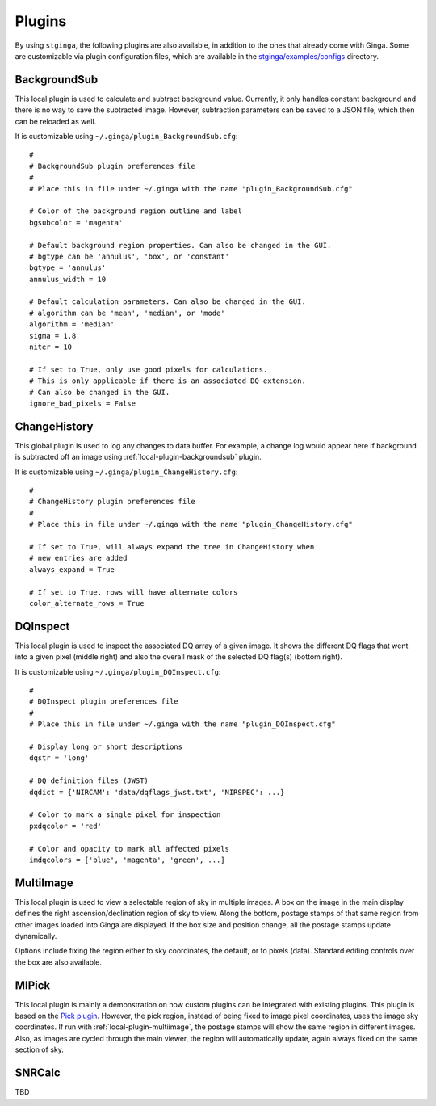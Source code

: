 .. _stginga-plugins:

Plugins
=======

By using ``stginga``, the following plugins are also
available, in addition to the ones that already come with Ginga. Some are
customizable via plugin configuration files, which are available in the
`stginga/examples/configs <https://github.com/spacetelescope/stginga/tree/master/stginga/examples/configs>`_ directory.


.. _local-plugin-backgroundsub:

BackgroundSub
-------------

This local plugin is used to calculate and subtract background value. Currently,
it only handles constant background and there is no way to save the subtracted
image. However, subtraction parameters can be saved to a JSON file, which then
can be reloaded as well.

.. image:: _static/backgroundsub_screenshot.png
  :width: 800px
  :alt: BackgroundSub plugin

It is customizable using ``~/.ginga/plugin_BackgroundSub.cfg``::

  #
  # BackgroundSub plugin preferences file
  #
  # Place this in file under ~/.ginga with the name "plugin_BackgroundSub.cfg"

  # Color of the background region outline and label
  bgsubcolor = 'magenta'

  # Default background region properties. Can also be changed in the GUI.
  # bgtype can be 'annulus', 'box', or 'constant'
  bgtype = 'annulus'
  annulus_width = 10

  # Default calculation parameters. Can also be changed in the GUI.
  # algorithm can be 'mean', 'median', or 'mode'
  algorithm = 'median'
  sigma = 1.8
  niter = 10

  # If set to True, only use good pixels for calculations.
  # This is only applicable if there is an associated DQ extension.
  # Can also be changed in the GUI.
  ignore_bad_pixels = False


.. _global-plugin-changehistory:

ChangeHistory
-------------

This global plugin is used to log any changes to data buffer. For example,
a change log would appear here if background is subtracted off an image using
:ref:`local-plugin-backgroundsub` plugin.

It is customizable using ``~/.ginga/plugin_ChangeHistory.cfg``::

  #
  # ChangeHistory plugin preferences file
  #
  # Place this in file under ~/.ginga with the name "plugin_ChangeHistory.cfg"

  # If set to True, will always expand the tree in ChangeHistory when
  # new entries are added
  always_expand = True

  # If set to True, rows will have alternate colors
  color_alternate_rows = True


.. _local-plugin-dqinspect:

DQInspect
---------

This local plugin is used to inspect the associated DQ array of a given image.
It shows the different DQ flags that went into a given pixel (middle right)
and also the overall mask of the selected DQ flag(s) (bottom right).

.. image:: _static/dqinspect_screenshot.png
  :width: 800px
  :alt: DQInspect plugin

It is customizable using ``~/.ginga/plugin_DQInspect.cfg``::

  #
  # DQInspect plugin preferences file
  #
  # Place this in file under ~/.ginga with the name "plugin_DQInspect.cfg"

  # Display long or short descriptions
  dqstr = 'long'

  # DQ definition files (JWST)
  dqdict = {'NIRCAM': 'data/dqflags_jwst.txt', 'NIRSPEC': ...}

  # Color to mark a single pixel for inspection
  pxdqcolor = 'red'

  # Color and opacity to mark all affected pixels
  imdqcolors = ['blue', 'magenta', 'green', ...]


.. _local-plugin-multiimage:

MultiImage
----------

This local plugin is used to view a selectable region of sky in multiple
images. A box on the image in the main display defines the right
ascension/declination region of sky to view. Along the bottom, postage
stamps of that same region from other images loaded into Ginga are
displayed. If the box size and position change, all the postage stamps
update dynamically.

.. image:: _static/multiimage_screenshot.png
  :width: 800px
  :alt: MultiImage plugin

Options include fixing the region either to sky coordinates, the
default, or to pixels (data). Standard editing controls over the box
are also available.


.. _local-plugin-mipick:

MIPick
------

This local plugin is mainly a demonstration on how custom plugins can be
integrated with existing plugins. This plugin is based on the
`Pick plugin <https://ginga.readthedocs.org/en/latest/manual/plugins.html#pick>`_.
However, the pick region, instead of being fixed to image
pixel coordinates, uses the image sky coordinates. If run with
:ref:`local-plugin-multiimage`, the postage stamps will show the same region
in different images.
Also, as images are cycled through the main viewer, the region
will automatically update, again always fixed on the same section of sky.

.. image:: _static/mipick_screenshot.png
  :width: 800px
  :alt: MIPick plugin


.. _local-plugin-snrcalc:

SNRCalc
-------

TBD
